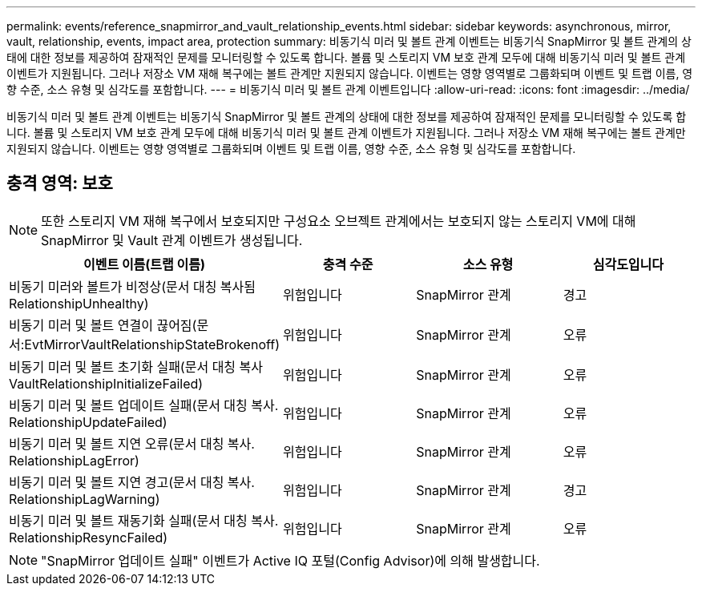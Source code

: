 ---
permalink: events/reference_snapmirror_and_vault_relationship_events.html 
sidebar: sidebar 
keywords: asynchronous, mirror, vault, relationship, events, impact area, protection 
summary: 비동기식 미러 및 볼트 관계 이벤트는 비동기식 SnapMirror 및 볼트 관계의 상태에 대한 정보를 제공하여 잠재적인 문제를 모니터링할 수 있도록 합니다. 볼륨 및 스토리지 VM 보호 관계 모두에 대해 비동기식 미러 및 볼트 관계 이벤트가 지원됩니다. 그러나 저장소 VM 재해 복구에는 볼트 관계만 지원되지 않습니다. 이벤트는 영향 영역별로 그룹화되며 이벤트 및 트랩 이름, 영향 수준, 소스 유형 및 심각도를 포함합니다. 
---
= 비동기식 미러 및 볼트 관계 이벤트입니다
:allow-uri-read: 
:icons: font
:imagesdir: ../media/


[role="lead"]
비동기식 미러 및 볼트 관계 이벤트는 비동기식 SnapMirror 및 볼트 관계의 상태에 대한 정보를 제공하여 잠재적인 문제를 모니터링할 수 있도록 합니다. 볼륨 및 스토리지 VM 보호 관계 모두에 대해 비동기식 미러 및 볼트 관계 이벤트가 지원됩니다. 그러나 저장소 VM 재해 복구에는 볼트 관계만 지원되지 않습니다. 이벤트는 영향 영역별로 그룹화되며 이벤트 및 트랩 이름, 영향 수준, 소스 유형 및 심각도를 포함합니다.



== 충격 영역: 보호

[NOTE]
====
또한 스토리지 VM 재해 복구에서 보호되지만 구성요소 오브젝트 관계에서는 보호되지 않는 스토리지 VM에 대해 SnapMirror 및 Vault 관계 이벤트가 생성됩니다.

====
|===
| 이벤트 이름(트랩 이름) | 충격 수준 | 소스 유형 | 심각도입니다 


 a| 
비동기 미러와 볼트가 비정상(문서 대칭 복사됨 RelationshipUnhealthy)
 a| 
위험입니다
 a| 
SnapMirror 관계
 a| 
경고



 a| 
비동기 미러 및 볼트 연결이 끊어짐(문서:EvtMirrorVaultRelationshipStateBrokenoff)
 a| 
위험입니다
 a| 
SnapMirror 관계
 a| 
오류



 a| 
비동기 미러 및 볼트 초기화 실패(문서 대칭 복사 VaultRelationshipInitializeFailed)
 a| 
위험입니다
 a| 
SnapMirror 관계
 a| 
오류



 a| 
비동기 미러 및 볼트 업데이트 실패(문서 대칭 복사. RelationshipUpdateFailed)
 a| 
위험입니다
 a| 
SnapMirror 관계
 a| 
오류



 a| 
비동기 미러 및 볼트 지연 오류(문서 대칭 복사. RelationshipLagError)
 a| 
위험입니다
 a| 
SnapMirror 관계
 a| 
오류



 a| 
비동기 미러 및 볼트 지연 경고(문서 대칭 복사. RelationshipLagWarning)
 a| 
위험입니다
 a| 
SnapMirror 관계
 a| 
경고



 a| 
비동기 미러 및 볼트 재동기화 실패(문서 대칭 복사. RelationshipResyncFailed)
 a| 
위험입니다
 a| 
SnapMirror 관계
 a| 
오류

|===
[NOTE]
====
"SnapMirror 업데이트 실패" 이벤트가 Active IQ 포털(Config Advisor)에 의해 발생합니다.

====